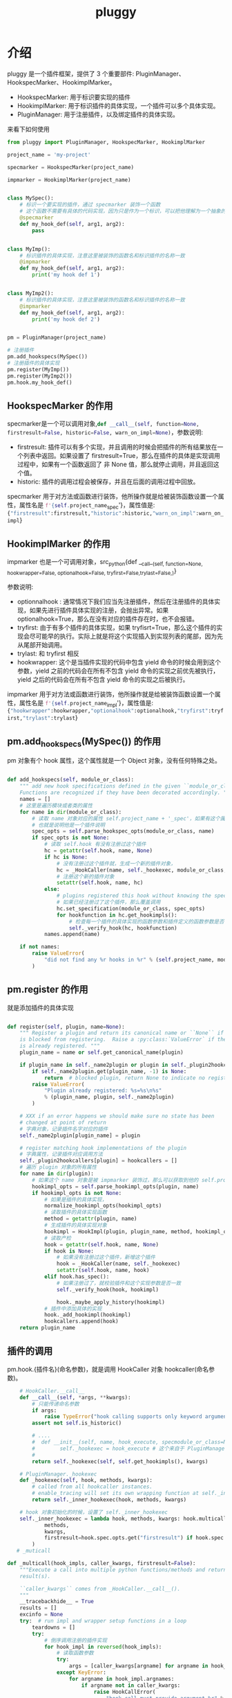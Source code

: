#+TITLE: pluggy

* 介绍

pluggy 是一个插件框架，提供了 3 个重要部件: PluginManager、HookspecMarker、HookimplMarker。

- HookspecMarker: 用于标识要实现的插件
- HookimplMarker: 用于标识插件的具体实现，一个插件可以多个具体实现。
- PluginManager: 用于注册插件，以及绑定插件的具体实现。

来看下如何使用
#+BEGIN_SRC python :results output
  from pluggy import PluginManager, HookspecMarker, HookimplMarker

  project_name = 'my-project'

  specmarker = HookspecMarker(project_name)

  impmarker = HookimplMarker(project_name)


  class MySpec():
      # 标识一个要实现的插件，通过 specmarker 装饰一个函数
      # 这个函数不需要有具体的代码实现，因为只是作为一个标识，可以把他理解为一个抽象的函数，或者抽象方法
      @specmarker
      def my_hook_def(self, arg1, arg2):
          pass


  class MyImp():
      # 标识插件的具体实现，注意这里被装饰的函数名和标识插件的名称一致
      @impmarker
      def my_hook_def(self, arg1, arg2):
          print('my hook def 1')


  class MyImp2():
      # 标识插件的具体实现，注意这里被装饰的函数名和标识插件的名称一致
      @impmarker
      def my_hook_def(self, arg1, arg2):
          print('my hook def 2')


  pm = PluginManager(project_name)

  # 注册插件
  pm.add_hookspecs(MySpec())
  # 注册插件的具体实现
  pm.register(MyImp())
  pm.register(MyImp2())
  pm.hook.my_hook_def()
#+END_SRC

#+RESULTS:
: my hook def 2
: my hook def 1

** HookspecMarker 的作用

specmarker是一个可以调用对象,src_python{def __call__(self, function=None, firstresult=False, historic=False, warn_on_impl=None)}，参数说明:
- firstresult: 插件可以有多个实现，并且调用的时候会把插件的所有结果放在一个列表中返回。如果设置了 firstresult=True，那么在插件的具体是实现调用过程中，如果有一个函数返回了 非 None 值，那么就停止调用，并且返回这个值。
- historic: 插件的调用过程会被保存，并且在后面的调用过程中回放。

specmarker 用于对方法或函数进行装饰，他所操作就是给被装饰函数设置一个属性，属性名是 src_python{f'{self.project_name}_spec'}，属性值是: src_python{{"firstresult":firstresult,"historic":historic,"warn_on_impl":warn_on_impl}}


** HookimplMarker 的作用

impmarker 也是一个可调用对象，src_python{def __call__(self, function=None, hookwrapper=False, optionalhook=False, tryfirst=False,trylast=False,)}

参数说明:
- optionnalhook : 通常情况下我们应当先注册插件，然后在注册插件的具体实现，如果先进行插件具体实现的注册，会抛出异常。如果 optionalhook=True，那么在没有对应的插件存在时，也不会报错。
- tryfirst: 由于有多个插件的具体实现，如果 tryfisrt=True，那么这个插件的实现会尽可能早的执行。实际上就是将这个实现插入到实现列表的尾部，因为先从尾部开始调用。
- trylast: 和 tryfirst 相反
- hookwrapper: 这个是当插件实现的代码中包含 yield 命令的时候会用到这个参数，yield 之前的代码会在所有不包含 yield 命令的实现之前优先被执行，yield 之后的代码会在所有不包含 yield 命令的实现之后被执行。

impmarker 用于对方法或函数进行装饰，他所操作就是给被装饰函数设置一个属性，属性名是 src_python{f'{self.project_name}_impl'}，属性值是: src_python{{"hookwrapper":hookwrapper,"optionalhook":optionalhook,"tryfirst":tryfirst,"trylast":trylast}}


**  pm.add_hookspecs(MySpec()) 的作用

pm 对象有个 hook 属性，这个属性就是一个 Object 对象，没有任何特殊之处。

#+BEGIN_SRC python

    def add_hookspecs(self, module_or_class):
        """ add new hook specifications defined in the given ``module_or_class``.
        Functions are recognized if they have been decorated accordingly. """
        names = []
        # 这里是遍历模块或者类的属性
        for name in dir(module_or_class):
            # 读取 name 对象对应的属性 self.project_name + '_spec'，如果有这个属性，说明他被 specmarker 装饰过
            # 也就是说明他是一个插件说明
            spec_opts = self.parse_hookspec_opts(module_or_class, name)
            if spec_opts is not None:
                # 读取 self.hook 有没有注册过这个插件
                hc = getattr(self.hook, name, None)
                if hc is None:
                    # 没有注册过这个插件就，生成一个新的插件对象，
                    hc = _HookCaller(name, self._hookexec, module_or_class, spec_opts)
                    # 注册这个新的插件对象
                    setattr(self.hook, name, hc)
                else:
                    # plugins registered this hook without knowing the spec
                    # 如果已经注册过了这个插件，那么覆盖调用
                    hc.set_specification(module_or_class, spec_opts)
                    for hookfunction in hc.get_hookimpls():
                        # 检查每一个插件的具体实现的函数参数和插件定义的函数参数是否一致
                        self._verify_hook(hc, hookfunction)
                names.append(name)

        if not names:
            raise ValueError(
                "did not find any %r hooks in %r" % (self.project_name, module_or_class)
            )
#+END_SRC

** pm.register 的作用

就是添加插件的具体实现

#+BEGIN_SRC python

    def register(self, plugin, name=None):
        """ Register a plugin and return its canonical name or ``None`` if the name
        is blocked from registering.  Raise a :py:class:`ValueError` if the plugin
        is already registered. """
        plugin_name = name or self.get_canonical_name(plugin)

        if plugin_name in self._name2plugin or plugin in self._plugin2hookcallers:
            if self._name2plugin.get(plugin_name, -1) is None:
                return  # blocked plugin, return None to indicate no registration
            raise ValueError(
                "Plugin already registered: %s=%s\n%s"
                % (plugin_name, plugin, self._name2plugin)
            )

        # XXX if an error happens we should make sure no state has been
        # changed at point of return
        # 字典对象，记录插件名字对应的插件
        self._name2plugin[plugin_name] = plugin

        # register matching hook implementations of the plugin
        # 字典属性，记录插件对应调用方法
        self._plugin2hookcallers[plugin] = hookcallers = []
        # 遍历 plugin 对象的所有属性
        for name in dir(plugin):
            # 如果这个 name 对象是被 impmarker 装饰过，那么可以获取到他的 self.project_name + '_impl' 属性值，也就是他是个插件的具体实现
            hookimpl_opts = self.parse_hookimpl_opts(plugin, name)
            if hookimpl_opts is not None:
                # 如果是插件的具体实现，
                normalize_hookimpl_opts(hookimpl_opts)
                # 读取插件的具体实现函数
                method = getattr(plugin, name)
                # 生成插件的具体实现对象
                hookimpl = HookImpl(plugin, plugin_name, method, hookimpl_opts)
                # 读取产检
                hook = getattr(self.hook, name, None)
                if hook is None:
                    # 如果没有注册过这个插件，新增这个插件
                    hook = _HookCaller(name, self._hookexec)
                    setattr(self.hook, name, hook)
                elif hook.has_spec():
                    # 如果注册过了，就校验插件和这个实现参数是否一致
                    self._verify_hook(hook, hookimpl)

                    hook._maybe_apply_history(hookimpl)
                # 插件中添加具体的实现
                hook._add_hookimpl(hookimpl)
                hookcallers.append(hook)
        return plugin_name
#+END_SRC

** 插件的调用
pm.hook.{插件名}(命名参数)，就是调用 HookCaller 对象 hookcaller(命名参数)。
#+BEGIN_SRC python
    # HookCaller.__call__
    def __call__(self, *args, **kwargs):
        # 只能传递命名参数
        if args:
            raise TypeError("hook calling supports only keyword arguments")
        assert not self.is_historic()

        # ....
        #  def __init__(self, name, hook_execute, specmodule_or_class=None, spec_opts=None):
        #        self._hookexec = hook_execute # 这个来自于 PluginManager._hookexec
        #
        return self._hookexec(self, self.get_hookimpls(), kwargs)

    # PluginManager._hookexec
    def _hookexec(self, hook, methods, kwargs):
        # called from all hookcaller instances.
        # enable_tracing will set its own wrapping function at self._inner_hookexec
        return self._inner_hookexec(hook, methods, kwargs)

    # hook 对象初始化的时候，设置了 self._inner_hookexec
    self._inner_hookexec = lambda hook, methods, kwargs: hook.multicall(
            methods,
            kwargs,
            firstresult=hook.spec.opts.get("firstresult") if hook.spec else False,
        )
   # _muticall

def _multicall(hook_impls, caller_kwargs, firstresult=False):
    """Execute a call into multiple python functions/methods and return the
    result(s).

    ``caller_kwargs`` comes from _HookCaller.__call__().
    """
    __tracebackhide__ = True
    results = []
    excinfo = None
    try:  # run impl and wrapper setup functions in a loop
        teardowns = []
        try:
            # 倒序调用注册的插件实现
            for hook_impl in reversed(hook_impls):
                # 读取函数参数
                try:
                    args = [caller_kwargs[argname] for argname in hook_impl.argnames]
                except KeyError:
                    for argname in hook_impl.argnames:
                        if argname not in caller_kwargs:
                            raise HookCallError(
                                "hook call must provide argument %r" % (argname,)
                            )
                # 是否是带有 yield 语句的函数
                if hook_impl.hookwrapper:
                    try:
                        gen = hook_impl.function(*args)
                        # 先执行 yield 之前的语句
                        next(gen)  # first yield
                        # 放入到后调用队列中
                        teardowns.append(gen)
                    except StopIteration:
                        _raise_wrapfail(gen, "did not yield")
                else:
                    # 调用函数
                    res = hook_impl.function(*args)
                    if res is not None:
                        # 如果函数返回值不为 None，就保存返回值
                        results.append(res)
                        # 如果设置了只获取第一个函数的返回值，那么退出执行
                        if firstresult:  # halt further impl calls
                            break
        except BaseException:
            excinfo = sys.exc_info()
    finally:
        # yield 之后的代码执行
        # 如果支取第一个值，那么这个的 results 最多有一个元素，或者没有元素
        if firstresult:  # first result hooks return a single value
            outcome = _Result(results[0] if results else None, excinfo)
        else:
            outcome = _Result(results, excinfo)

        # run all wrapper post-yield blocks
        for gen in reversed(teardowns):
            try:
                # 将结果发送个 yield 语句继续执行所有的 yield 之后的代码
                gen.send(outcome)
                _raise_wrapfail(gen, "has second yield")
            except StopIteration:
                pass

        return outcome.get_result()
#+END_SRC

